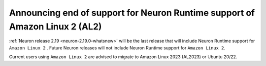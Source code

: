 .. post:: June 28, 2024
    :language: en
    :tags: announce-eos-al2, al2

.. _announce-eos-al2:

Announcing end of support for Neuron Runtime support of Amazon Linux 2 (AL2)
------------------------------------------------------------------------------

:ref:`Neuron release 2.19 <neuron-2.19.0-whatsnew>` will be the last release that will include Neuron Runtime support for ``Amazon Linux 2`` . Future Neuron releases will not include Neuron Runtime support for ``Amazon Linux 2``.

Current users using ``Amazon Linux 2`` are advised to migrate to Amazon Linux 2023 (AL2023) or Ubuntu 20/22.

